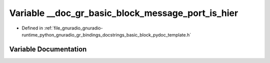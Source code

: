 .. _exhale_variable_basic__block__pydoc__template_8h_1aef30ad456b905a22047799fc4a2c00b6:

Variable __doc_gr_basic_block_message_port_is_hier
==================================================

- Defined in :ref:`file_gnuradio_gnuradio-runtime_python_gnuradio_gr_bindings_docstrings_basic_block_pydoc_template.h`


Variable Documentation
----------------------


.. doxygenvariable:: __doc_gr_basic_block_message_port_is_hier
   :project: gnuradio